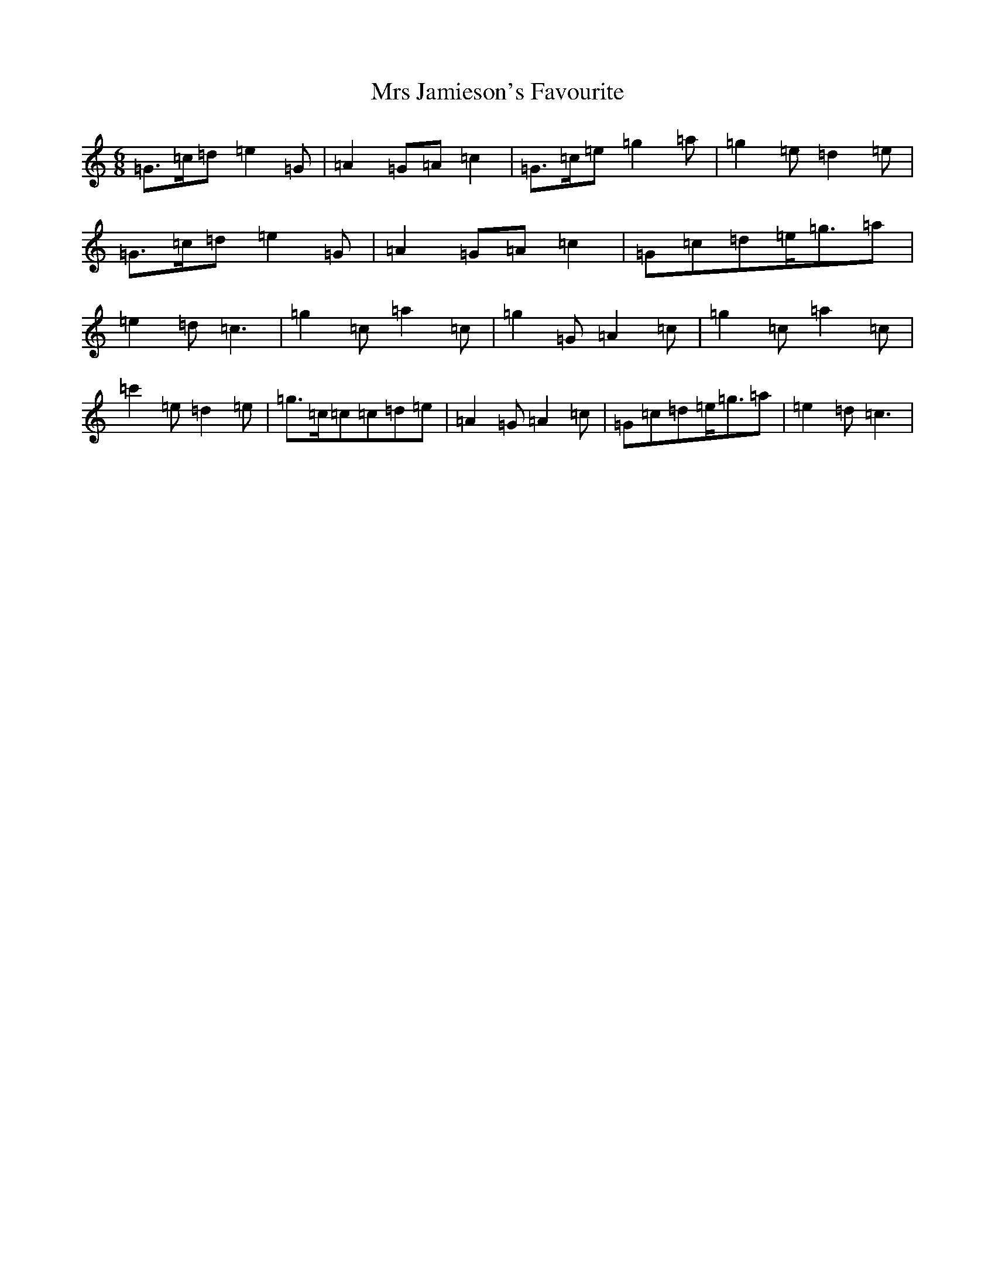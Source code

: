 X: 14867
T: Mrs Jamieson's Favourite
S: https://thesession.org/tunes/2824#setting2824
R: waltz
M:6/8
L:1/8
K: C Major
=G>=c=d=e2=G|=A2=G=A=c2|=G>=c=e=g2=a|=g2=e=d2=e|=G>=c=d=e2=G|=A2=G=A=c2|=G=c=d=e<=g=a|=e2=d=c3|=g2=c=a2=c|=g2=G=A2=c|=g2=c=a2=c|=c'2=e=d2=e|=g>=c=c=c=d=e|=A2=G=A2=c|=G=c=d=e<=g=a|=e2=d=c3|